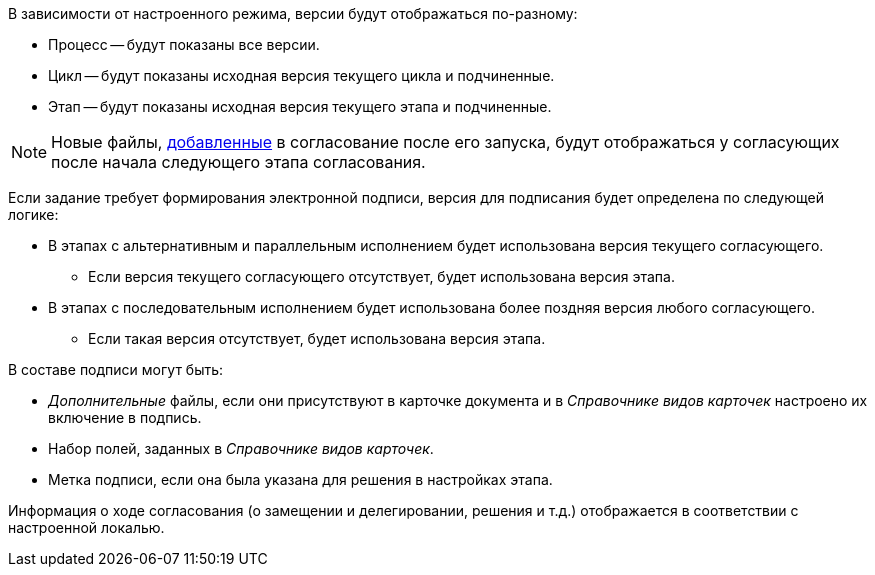 //tag::mode[]
.В зависимости от настроенного режима, версии будут отображаться по-разному:
* Процесс -- будут показаны все версии.
* Цикл -- будут показаны исходная версия текущего цикла и подчиненные.
* Этап -- будут показаны исходная версия текущего этапа и подчиненные.

[NOTE]
====
Новые файлы, xref:approval-add-files.adoc[добавленные] в согласование после его запуска, будут отображаться у согласующих после начала следующего этапа согласования.
====
//end::mode[]

//tag::on-finish[]
Если задание требует формирования электронной подписи, версия для подписания будет определена по следующей логике:

* В этапах с альтернативным и параллельным исполнением будет использована версия текущего согласующего.
** Если версия текущего согласующего отсутствует, будет использована версия этапа.
* В этапах с последовательным исполнением будет использована более поздняя версия любого согласующего.
** Если такая версия отсутствует, будет использована версия этапа.
//end::on-finish[]

//tag::in-sign[]
.В составе подписи могут быть:
* _Дополнительные_ файлы, если они присутствуют в карточке документа и в _Справочнике видов карточек_ настроено их включение в подпись.
* Набор полей, заданных в _Справочнике видов карточек_.
* Метка подписи, если она была указана для решения в настройках этапа.
//end::in-sign[]

//tag::localized[]
Информация о ходе согласования (о замещении и делегировании, решения и т.д.) отображается в соответствии с настроенной локалью.
//end::localized[]
